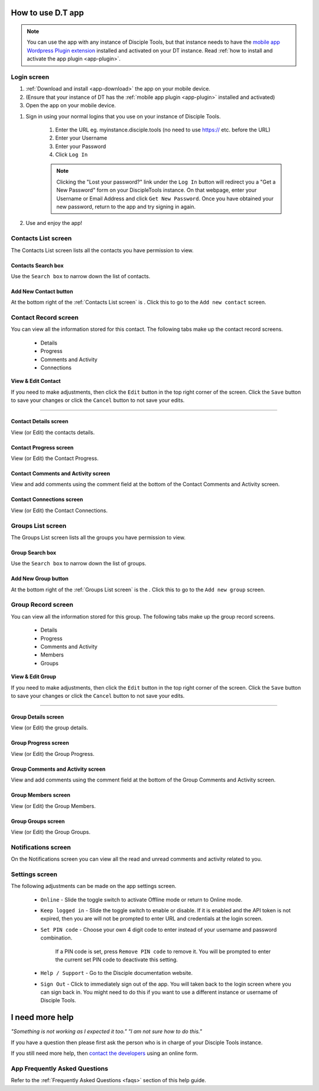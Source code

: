 .. _dt-app-how:

.. _how-to-use-dt-app:

How to use D.T app
===================

.. NOTE:: You can use the app with any instance of Disciple Tools, but that instance needs to have the `mobile app Wordpress Plugin extension <https://github.com/DiscipleTools/disciple-tools-mobile-app-plugin>`_ installed and activated on your DT instance. Read :ref:`how to install and activate the app plugin <app-plugin>`.



.. _app-screens:


.. _app-login:

Login screen
~~~~~~~~~~~~
#. :ref:`Download and install <app-download>` the app on your mobile device.
#. (Ensure that your instance of DT has the :ref:`mobile app plugin <app-plugin>` installed and activated)
#. Open the app on your mobile device.

|Login screen|


#. Sign in using your normal logins that you use on your instance of Disciple Tools.

    #. Enter the URL eg. myinstance.disciple.tools (no need to use https:// etc. before the URL)
    #. Enter your Username
    #. Enter your Password
    #. Click ``Log In``

    .. note:: Clicking the "Lost your password?" link under the ``Log In`` button will redirect you a "Get a New Password" form on your DiscipleTools instance. On that webpage, enter your Username or Email Address and click ``Get New Password``. Once you have obtained your new password, return to the app and try signing in again.

#. Use and enjoy the app!

.. hidden text
.. text line

Contacts List screen
~~~~~~~~~~~~~~~~~~~~
The Contacts List screen lists all the contacts you have permission to view.

|Contacts list screen|


Contacts Search box
+++++++++++++++++++
|Search box|

Use the ``Search box`` to narrow down the list of contacts.


Add New Contact button
++++++++++++++++++++++
At the bottom right of the :ref:`Contacts List screen` is |Add New button|. Click this to go to the ``Add new contact`` screen.


Contact Record screen
~~~~~~~~~~~~~~~~~~~~~
You can view all the information stored for this contact. The following tabs make up the contact record screens.

        - Details
        - Progress
        - Comments and Activity
        - Connections


**View & Edit Contact**

If you need to make adjustments, then click the ``Edit`` button in the top right corner of the screen. Click the ``Save`` button to save your changes or click the ``Cancel`` button to not save your edits.

--------------------------------------

Contact Details screen
++++++++++++++++++++++
|Contact Details screen|

View (or Edit) the contacts details.

|Contact Details edit|

Contact Progress screen
+++++++++++++++++++++++
|Contact Progress screen|

View (or Edit) the Contact Progress.

Contact Comments and Activity screen
++++++++++++++++++++++++++++++++++++
View and add comments using the comment field at the bottom of the Contact Comments and Activity screen.

|Contact Comments screen|

Contact Connections screen
++++++++++++++++++++++++++
|Contact Connections screen|

View (or Edit) the Contact Connections.

|Contact Connections edit|



Groups List screen
~~~~~~~~~~~~~~~~~~
The Groups List screen lists all the groups you have permission to view.

|Groups List screen|


Group Search box
++++++++++++++++
|Search box|

Use the ``Search box`` to narrow down the list of groups.

Add New Group button
++++++++++++++++++++
At the bottom right of the :ref:`Groups List screen` is the |Add New button|. Click this to go to the ``Add new group`` screen.



Group Record screen
~~~~~~~~~~~~~~~~~~~
You can view all the information stored for this group. The following tabs make up the group record screens.

        - Details
        - Progress
        - Comments and Activity
        - Members
        - Groups


**View & Edit Group**


If you need to make adjustments, then click the ``Edit`` button in the top right corner of the screen. Click the ``Save`` button to save your changes or click the ``Cancel`` button to not save your edits.

----------------------------------

Group Details screen
++++++++++++++++++++
|Group Details screen|

View (or Edit) the group details.

|Group Details edit|


Group Progress screen
+++++++++++++++++++++
|Group Progress screen|

View (or Edit) the Group Progress.

Group Comments and Activity screen
++++++++++++++++++++++++++++++++++
View and add comments using the comment field at the bottom of the Group Comments and Activity screen.

|Group Comments screen|


Group Members screen
++++++++++++++++++++
|Group Members screen|

View (or Edit) the Group Members.

|Group Members edit|


Group Groups screen
+++++++++++++++++++
|Group Groups screen|

View (or Edit) the Group Groups.

|Groups Group edit|



Notifications screen
~~~~~~~~~~~~~~~~~~~~
On the Notifications screen you can view all the read and unread comments and activity related to you.

|Notifications screen|

..    - All
..    - Unread

Settings screen
~~~~~~~~~~~~~~~
|Settings screen|

The following adjustments can be made on the app settings screen.

    - ``Online`` - Slide the toggle switch to activate Offline mode or return to Online mode.
    - ``Keep logged in`` - Slide the toggle switch to enable or disable. If it is enabled and the API token is not expired, then you are will not be prompted to enter URL and credentials at the login screen.
    - ``Set PIN code`` - Choose your own 4 digit code to enter instead of your username and password combination.

        If a PIN code is set, press ``Remove PIN code`` to remove it. You will be prompted to enter the current set PIN code to deactivate this setting.

    - ``Help / Support`` - Go to the Disciple documentation website.
    - ``Sign Out`` - Click to immediately sign out of the app. You will taken back to the login screen where you can sign back in. You might need to do this if you want to use a different instance or username of Disciple Tools.



.. _app-help:

I need more help
================

*"Something is not working as I expected it too."
"I am not sure how to do this."*

If you have a question then please first ask the person who is in charge of your Disciple Tools instance.

If you still need more help, then `contact the developers <https://disciple.tools/#contact>`_ using an online form.

.. _app-faqs:

App Frequently Asked Questions
~~~~~~~~~~~~~~~~~~~~~~~~~~~~~~
Refer to the :ref:`Frequently Asked Questions <faqs>` section of this help guide.

.. |Add New button| image:: /app/images/fab-add.png
.. |Quick Action button| image:: /app/images/fab-qa.png
.. |Login screen| image:: /app/images/login.png
.. |Search box| image:: /app/images/search-box.png

.. |Contacts List screen| image:: /app/images/contacts-list.png
.. |Contact Details screen| image:: /app/images/contact-data.png
.. |Contact Details edit| image:: /app/images/contact-details-edit.png
.. |Contact FAB| image:: /app/images/contact-fab.png
.. |Contact Progress screen| image:: /app/images/contact-progress.png
.. |Contact Comments screen| image:: /app/images/contact-comments.png
.. |Contact Connections screen| image:: /app/images/contact-connections.png
.. |Contact Connections edit| image:: /app/images/contact-connections-edit.png

.. |Groups List screen| image:: /app/images/groups-list.png
.. |Group Details screen| image:: /app/images/group-details.png
.. |Group Details edit| image:: /app/images/group-details-edit.png
.. |Group Progress screen| image:: /app/images/group-progress.png
.. |Group Comments screen| image:: /app/images/group-comments.png
.. |Group Members screen| image:: /app/images/group-members.png
.. |Group Members edit| image:: /app/images/group-members-edit.png
.. |Group Groups screen| image:: /app/images/group-groups.png
.. |Groups Group edit| image:: /app/images/groups-group-edit.png

.. |Notifications screen| image:: /app/images/notifications.png
.. |Settings screen| image:: /app/images/settings.png
